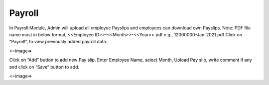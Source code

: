 ***************
Payroll
***************

In Payroll Module, Admin will upload all employee Payslips and employees can download own Payslips.
Note: PDF file name must in below format,
<<Employee ID>>-<<Month>>-<<Year>>.pdf
e.g., 12000000-Jan-2021.pdf
Click on “Payroll”, to view previously added payroll data.

<=image=>

Click on “Add” button to add new Pay slip.
Enter Employee Name, select Month, Upload Pay slip, write comment if any and click on “Save” button to add.

<=image=>